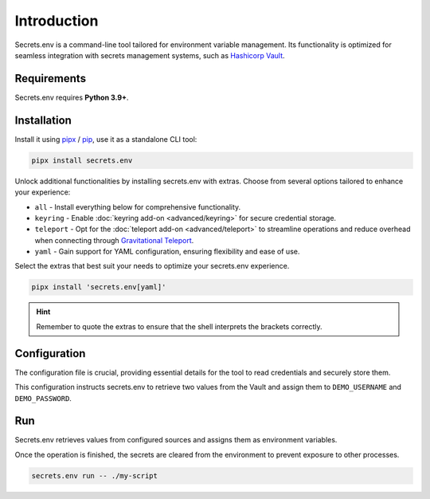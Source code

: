 Introduction
============

Secrets.env is a command-line tool tailored for environment variable management.
Its functionality is optimized for seamless integration with secrets management systems, such as `Hashicorp Vault`_.

.. _Hashicorp Vault: https://www.vaultproject.io/


Requirements
------------

Secrets.env requires **Python 3.9+**.


Installation
------------

Install it using `pipx`_ / `pip`_, use it as a standalone CLI tool:

.. code-block:: bash

   pipx install secrets.env

Unlock additional functionalities by installing secrets.env with extras. Choose from several options tailored to enhance your experience:

- ``all`` - Install everything below for comprehensive functionality.
- ``keyring`` - Enable :doc:`keyring add-on <advanced/keyring>` for secure credential storage.
- ``teleport`` - Opt for the :doc:`teleport add-on <advanced/teleport>` to streamline operations and reduce overhead when connecting through `Gravitational Teleport`_.
- ``yaml`` - Gain support for YAML configuration, ensuring flexibility and ease of use.

Select the extras that best suit your needs to optimize your secrets.env experience.

.. code-block:: bash

   pipx install 'secrets.env[yaml]'

.. hint::

   Remember to quote the extras to ensure that the shell interprets the brackets correctly.

.. _pipx: https://pipx.pypa.io/stable/
.. _pip: https://pip.pypa.io/en/stable/
.. _Gravitational Teleport: https://goteleport.com/


Configuration
-------------

The configuration file is crucial, providing essential details for the tool to read credentials and securely store them.

.. tab-set::

   .. tab-item:: toml

      .. code-block:: toml

         # file: .secrets-env.toml
         [[sources]]
         type = "vault"
         url = "https://example.com"
         auth = "token"

         [[secrets]]
         name = "DEMO_USERNAME"
         path = "secrets/default"
         field = "username"

         [[secrets]]
         name = "DEMO_PASSWORD"
         path = "secrets/default"
         field = "password"

   .. tab-item:: yaml

      .. code-block:: yaml

         # file: .secrets-env.yaml
         sources:
           - type: vault
             url: https://example.com
             auth: token

         secrets:
           - name: DEMO_USERNAME
             path: secrets/default
             field: username

           - name: DEMO_PASSWORD
             path: secrets/default
             field: password

      .. note::

         YAML format is not enabled by default. See installation instructions above.

   .. tab-item:: json

      .. code-block:: json

         // file: .secrets-env.json
         {
           "sources": [
             {
               "type": "vault",
               "url": "https://example.com",
               "auth": "token"
             }
           ],
           "secrets": [
             {
               "name": "DEMO_USERNAME",
               "path": "secrets/default",
               "field": "username"
             },
             {
               "name": "DEMO_PASSWORD",
               "path": "secrets/default",
               "field": "password"
             }
           ]
         }

   .. tab-item:: pyproject.toml

      .. code-block:: toml

         # file: pyproject.toml
         [[tool.secrets-env.sources]]
         type = "vault"
         url = "https://example.com"
         auth = "token"

         [[tool.secrets-env.secrets]]
         name = "DEMO_USERNAME"
         path = "secrets/default"
         field = "username"

         [[tool.secrets-env.secrets]]
         name = "DEMO_PASSWORD"
         path = "secrets/default"
         field = "password"

This configuration instructs secrets.env to retrieve two values from the Vault and assign them to ``DEMO_USERNAME`` and ``DEMO_PASSWORD``.


Run
---

Secrets.env retrieves values from configured sources and assigns them as environment variables.

Once the operation is finished, the secrets are cleared from the environment to prevent exposure to other processes.

.. code-block:: bash

   secrets.env run -- ./my-script
